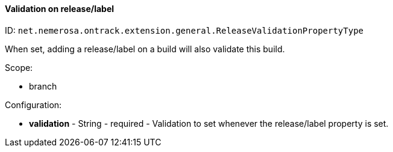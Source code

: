 [[property-net.nemerosa.ontrack.extension.general.ReleaseValidationPropertyType]]
==== Validation on release/label

ID: `net.nemerosa.ontrack.extension.general.ReleaseValidationPropertyType`

When set, adding a release/label on a build will also validate this build.

Scope:

* branch

Configuration:

* **validation** - String - required - Validation to set whenever the release/label property is set.

